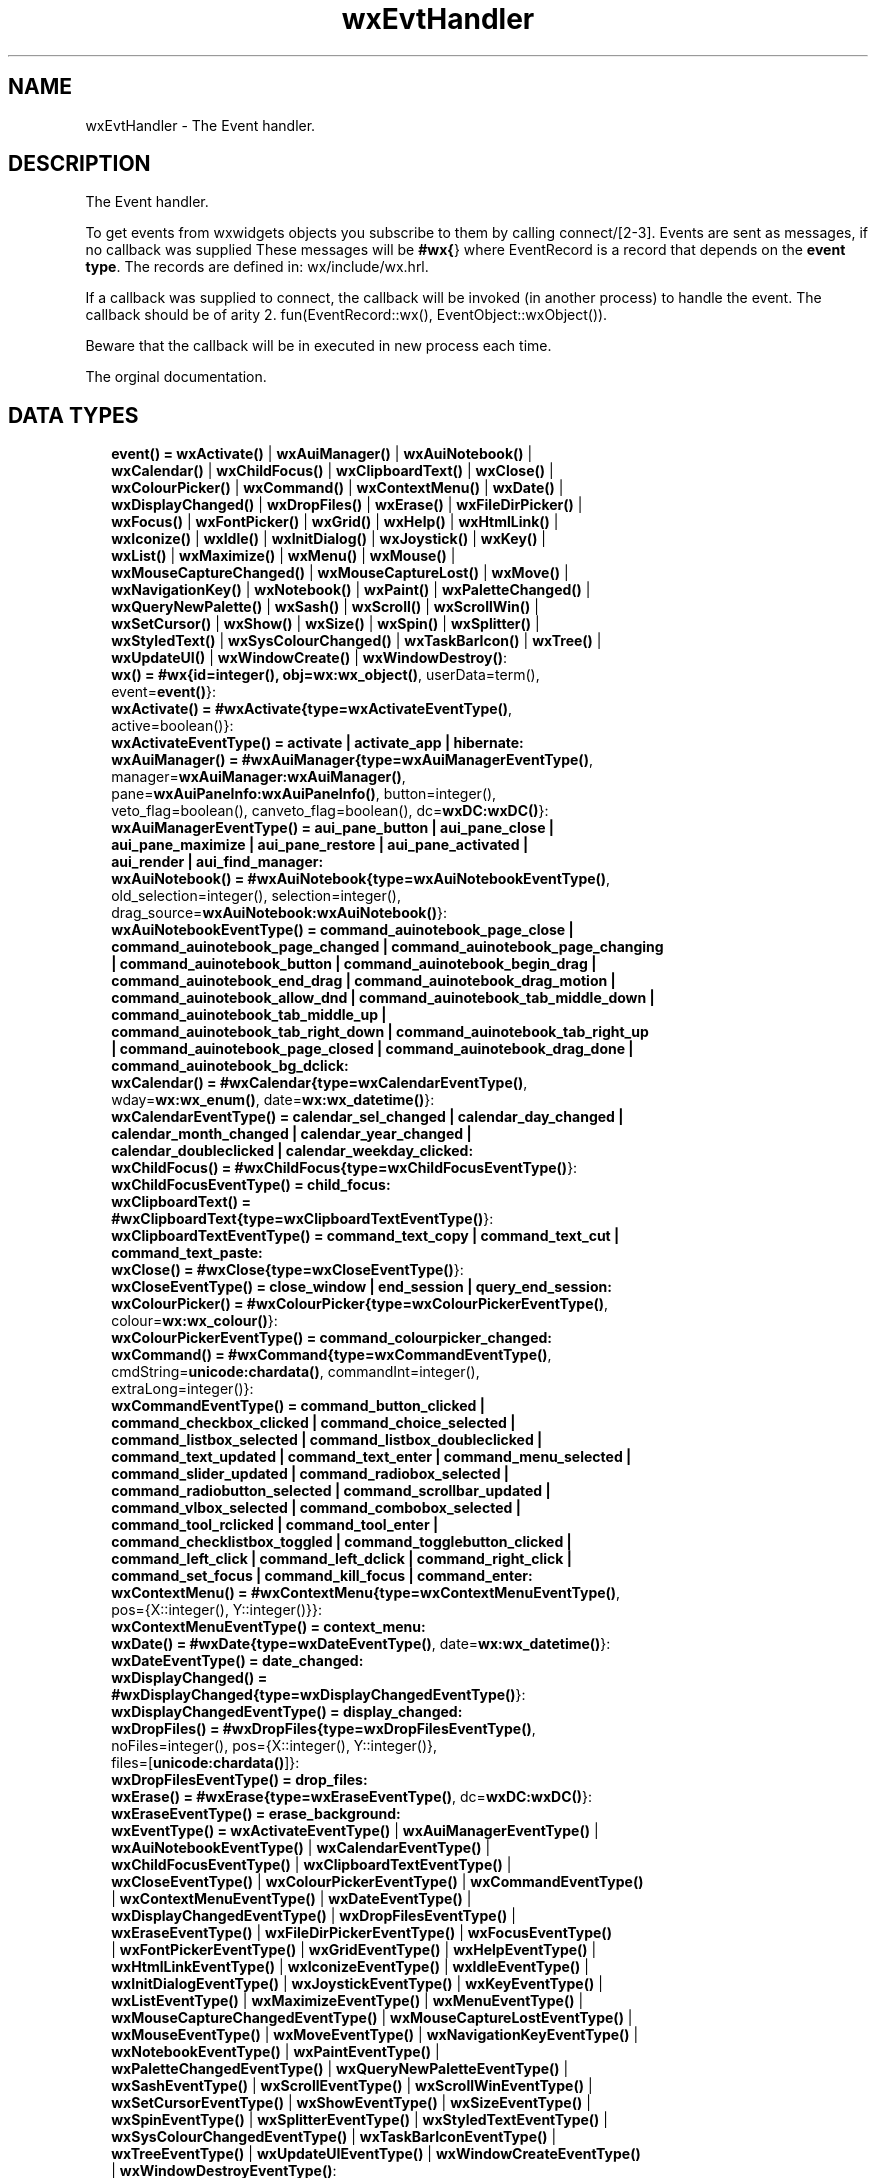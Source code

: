 .TH wxEvtHandler 3 "wx 1.8.1" "" "Erlang Module Definition"
.SH NAME
wxEvtHandler \- The Event handler.
.SH DESCRIPTION
.LP
The Event handler\&.
.LP
To get events from wxwidgets objects you subscribe to them by calling connect/[2-3]\&. Events are sent as messages, if no callback was supplied These messages will be \fB#wx{\fR\&} where EventRecord is a record that depends on the \fBevent type\fR\&\&. The records are defined in: wx/include/wx\&.hrl\&.
.LP
If a callback was supplied to connect, the callback will be invoked (in another process) to handle the event\&. The callback should be of arity 2\&. fun(EventRecord::wx(), EventObject::wxObject())\&.
.LP
Beware that the callback will be in executed in new process each time\&.
.LP
 The orginal documentation\&.
.SH "DATA TYPES"

.RS 2
.TP 2
.B
event() = \fBwxActivate()\fR\& | \fBwxAuiManager()\fR\& | \fBwxAuiNotebook()\fR\& | \fBwxCalendar()\fR\& | \fBwxChildFocus()\fR\& | \fBwxClipboardText()\fR\& | \fBwxClose()\fR\& | \fBwxColourPicker()\fR\& | \fBwxCommand()\fR\& | \fBwxContextMenu()\fR\& | \fBwxDate()\fR\& | \fBwxDisplayChanged()\fR\& | \fBwxDropFiles()\fR\& | \fBwxErase()\fR\& | \fBwxFileDirPicker()\fR\& | \fBwxFocus()\fR\& | \fBwxFontPicker()\fR\& | \fBwxGrid()\fR\& | \fBwxHelp()\fR\& | \fBwxHtmlLink()\fR\& | \fBwxIconize()\fR\& | \fBwxIdle()\fR\& | \fBwxInitDialog()\fR\& | \fBwxJoystick()\fR\& | \fBwxKey()\fR\& | \fBwxList()\fR\& | \fBwxMaximize()\fR\& | \fBwxMenu()\fR\& | \fBwxMouse()\fR\& | \fBwxMouseCaptureChanged()\fR\& | \fBwxMouseCaptureLost()\fR\& | \fBwxMove()\fR\& | \fBwxNavigationKey()\fR\& | \fBwxNotebook()\fR\& | \fBwxPaint()\fR\& | \fBwxPaletteChanged()\fR\& | \fBwxQueryNewPalette()\fR\& | \fBwxSash()\fR\& | \fBwxScroll()\fR\& | \fBwxScrollWin()\fR\& | \fBwxSetCursor()\fR\& | \fBwxShow()\fR\& | \fBwxSize()\fR\& | \fBwxSpin()\fR\& | \fBwxSplitter()\fR\& | \fBwxStyledText()\fR\& | \fBwxSysColourChanged()\fR\& | \fBwxTaskBarIcon()\fR\& | \fBwxTree()\fR\& | \fBwxUpdateUI()\fR\& | \fBwxWindowCreate()\fR\& | \fBwxWindowDestroy()\fR\&:

.TP 2
.B
wx() = #wx{id=integer(), obj=\fBwx:wx_object()\fR\&, userData=term(), event=\fBevent()\fR\&}:

.TP 2
.B
wxActivate() = #wxActivate{type=\fBwxActivateEventType()\fR\&, active=boolean()}:

.TP 2
.B
wxActivateEventType() = activate | activate_app | hibernate:

.TP 2
.B
wxAuiManager() = #wxAuiManager{type=\fBwxAuiManagerEventType()\fR\&, manager=\fBwxAuiManager:wxAuiManager()\fR\&, pane=\fBwxAuiPaneInfo:wxAuiPaneInfo()\fR\&, button=integer(), veto_flag=boolean(), canveto_flag=boolean(), dc=\fBwxDC:wxDC()\fR\&}:

.TP 2
.B
wxAuiManagerEventType() = aui_pane_button | aui_pane_close | aui_pane_maximize | aui_pane_restore | aui_pane_activated | aui_render | aui_find_manager:

.TP 2
.B
wxAuiNotebook() = #wxAuiNotebook{type=\fBwxAuiNotebookEventType()\fR\&, old_selection=integer(), selection=integer(), drag_source=\fBwxAuiNotebook:wxAuiNotebook()\fR\&}:

.TP 2
.B
wxAuiNotebookEventType() = command_auinotebook_page_close | command_auinotebook_page_changed | command_auinotebook_page_changing | command_auinotebook_button | command_auinotebook_begin_drag | command_auinotebook_end_drag | command_auinotebook_drag_motion | command_auinotebook_allow_dnd | command_auinotebook_tab_middle_down | command_auinotebook_tab_middle_up | command_auinotebook_tab_right_down | command_auinotebook_tab_right_up | command_auinotebook_page_closed | command_auinotebook_drag_done | command_auinotebook_bg_dclick:

.TP 2
.B
wxCalendar() = #wxCalendar{type=\fBwxCalendarEventType()\fR\&, wday=\fBwx:wx_enum()\fR\&, date=\fBwx:wx_datetime()\fR\&}:

.TP 2
.B
wxCalendarEventType() = calendar_sel_changed | calendar_day_changed | calendar_month_changed | calendar_year_changed | calendar_doubleclicked | calendar_weekday_clicked:

.TP 2
.B
wxChildFocus() = #wxChildFocus{type=\fBwxChildFocusEventType()\fR\&}:

.TP 2
.B
wxChildFocusEventType() = child_focus:

.TP 2
.B
wxClipboardText() = #wxClipboardText{type=\fBwxClipboardTextEventType()\fR\&}:

.TP 2
.B
wxClipboardTextEventType() = command_text_copy | command_text_cut | command_text_paste:

.TP 2
.B
wxClose() = #wxClose{type=\fBwxCloseEventType()\fR\&}:

.TP 2
.B
wxCloseEventType() = close_window | end_session | query_end_session:

.TP 2
.B
wxColourPicker() = #wxColourPicker{type=\fBwxColourPickerEventType()\fR\&, colour=\fBwx:wx_colour()\fR\&}:

.TP 2
.B
wxColourPickerEventType() = command_colourpicker_changed:

.TP 2
.B
wxCommand() = #wxCommand{type=\fBwxCommandEventType()\fR\&, cmdString=\fBunicode:chardata()\fR\&, commandInt=integer(), extraLong=integer()}:

.TP 2
.B
wxCommandEventType() = command_button_clicked | command_checkbox_clicked | command_choice_selected | command_listbox_selected | command_listbox_doubleclicked | command_text_updated | command_text_enter | command_menu_selected | command_slider_updated | command_radiobox_selected | command_radiobutton_selected | command_scrollbar_updated | command_vlbox_selected | command_combobox_selected | command_tool_rclicked | command_tool_enter | command_checklistbox_toggled | command_togglebutton_clicked | command_left_click | command_left_dclick | command_right_click | command_set_focus | command_kill_focus | command_enter:

.TP 2
.B
wxContextMenu() = #wxContextMenu{type=\fBwxContextMenuEventType()\fR\&, pos={X::integer(), Y::integer()}}:

.TP 2
.B
wxContextMenuEventType() = context_menu:

.TP 2
.B
wxDate() = #wxDate{type=\fBwxDateEventType()\fR\&, date=\fBwx:wx_datetime()\fR\&}:

.TP 2
.B
wxDateEventType() = date_changed:

.TP 2
.B
wxDisplayChanged() = #wxDisplayChanged{type=\fBwxDisplayChangedEventType()\fR\&}:

.TP 2
.B
wxDisplayChangedEventType() = display_changed:

.TP 2
.B
wxDropFiles() = #wxDropFiles{type=\fBwxDropFilesEventType()\fR\&, noFiles=integer(), pos={X::integer(), Y::integer()}, files=[\fBunicode:chardata()\fR\&]}:

.TP 2
.B
wxDropFilesEventType() = drop_files:

.TP 2
.B
wxErase() = #wxErase{type=\fBwxEraseEventType()\fR\&, dc=\fBwxDC:wxDC()\fR\&}:

.TP 2
.B
wxEraseEventType() = erase_background:

.TP 2
.B
wxEventType() = \fBwxActivateEventType()\fR\& | \fBwxAuiManagerEventType()\fR\& | \fBwxAuiNotebookEventType()\fR\& | \fBwxCalendarEventType()\fR\& | \fBwxChildFocusEventType()\fR\& | \fBwxClipboardTextEventType()\fR\& | \fBwxCloseEventType()\fR\& | \fBwxColourPickerEventType()\fR\& | \fBwxCommandEventType()\fR\& | \fBwxContextMenuEventType()\fR\& | \fBwxDateEventType()\fR\& | \fBwxDisplayChangedEventType()\fR\& | \fBwxDropFilesEventType()\fR\& | \fBwxEraseEventType()\fR\& | \fBwxFileDirPickerEventType()\fR\& | \fBwxFocusEventType()\fR\& | \fBwxFontPickerEventType()\fR\& | \fBwxGridEventType()\fR\& | \fBwxHelpEventType()\fR\& | \fBwxHtmlLinkEventType()\fR\& | \fBwxIconizeEventType()\fR\& | \fBwxIdleEventType()\fR\& | \fBwxInitDialogEventType()\fR\& | \fBwxJoystickEventType()\fR\& | \fBwxKeyEventType()\fR\& | \fBwxListEventType()\fR\& | \fBwxMaximizeEventType()\fR\& | \fBwxMenuEventType()\fR\& | \fBwxMouseCaptureChangedEventType()\fR\& | \fBwxMouseCaptureLostEventType()\fR\& | \fBwxMouseEventType()\fR\& | \fBwxMoveEventType()\fR\& | \fBwxNavigationKeyEventType()\fR\& | \fBwxNotebookEventType()\fR\& | \fBwxPaintEventType()\fR\& | \fBwxPaletteChangedEventType()\fR\& | \fBwxQueryNewPaletteEventType()\fR\& | \fBwxSashEventType()\fR\& | \fBwxScrollEventType()\fR\& | \fBwxScrollWinEventType()\fR\& | \fBwxSetCursorEventType()\fR\& | \fBwxShowEventType()\fR\& | \fBwxSizeEventType()\fR\& | \fBwxSpinEventType()\fR\& | \fBwxSplitterEventType()\fR\& | \fBwxStyledTextEventType()\fR\& | \fBwxSysColourChangedEventType()\fR\& | \fBwxTaskBarIconEventType()\fR\& | \fBwxTreeEventType()\fR\& | \fBwxUpdateUIEventType()\fR\& | \fBwxWindowCreateEventType()\fR\& | \fBwxWindowDestroyEventType()\fR\&:

.TP 2
.B
wxEvtHandler() = \fBwx:wx_object()\fR\&:

.TP 2
.B
wxFileDirPicker() = #wxFileDirPicker{type=\fBwxFileDirPickerEventType()\fR\&, path=\fBunicode:chardata()\fR\&}:

.TP 2
.B
wxFileDirPickerEventType() = command_filepicker_changed | command_dirpicker_changed:

.TP 2
.B
wxFocus() = #wxFocus{type=\fBwxFocusEventType()\fR\&, win=\fBwxWindow:wxWindow()\fR\&}:

.TP 2
.B
wxFocusEventType() = set_focus | kill_focus:

.TP 2
.B
wxFontPicker() = #wxFontPicker{type=\fBwxFontPickerEventType()\fR\&, font=\fBwxFont:wxFont()\fR\&}:

.TP 2
.B
wxFontPickerEventType() = command_fontpicker_changed:

.TP 2
.B
wxGrid() = #wxGrid{type=\fBwxGridEventType()\fR\&, row=integer(), col=integer(), x=integer(), y=integer(), selecting=boolean(), control=boolean(), meta=boolean(), shift=boolean(), alt=boolean()}:

.TP 2
.B
wxGridEventType() = grid_cell_left_click | grid_cell_right_click | grid_cell_left_dclick | grid_cell_right_dclick | grid_label_left_click | grid_label_right_click | grid_label_left_dclick | grid_label_right_dclick | grid_row_size | grid_col_size | grid_range_select | grid_cell_change | grid_select_cell | grid_editor_shown | grid_editor_hidden | grid_editor_created | grid_cell_begin_drag:

.TP 2
.B
wxHelp() = #wxHelp{type=\fBwxHelpEventType()\fR\&}:

.TP 2
.B
wxHelpEventType() = help | detailed_help:

.TP 2
.B
wxHtmlLink() = #wxHtmlLink{type=\fBwxHtmlLinkEventType()\fR\&, linkInfo=\fBwx:wx_wxHtmlLinkInfo()\fR\&}:

.TP 2
.B
wxHtmlLinkEventType() = command_html_link_clicked:

.TP 2
.B
wxIconize() = #wxIconize{type=\fBwxIconizeEventType()\fR\&, iconized=boolean()}:

.TP 2
.B
wxIconizeEventType() = iconize:

.TP 2
.B
wxIdle() = #wxIdle{type=\fBwxIdleEventType()\fR\&}:

.TP 2
.B
wxIdleEventType() = idle:

.TP 2
.B
wxInitDialog() = #wxInitDialog{type=\fBwxInitDialogEventType()\fR\&}:

.TP 2
.B
wxInitDialogEventType() = init_dialog:

.TP 2
.B
wxJoystick() = #wxJoystick{type=\fBwxJoystickEventType()\fR\&, pos={X::integer(), Y::integer()}, zPosition=integer(), buttonChange=integer(), buttonState=integer(), joyStick=integer()}:

.TP 2
.B
wxJoystickEventType() = joy_button_down | joy_button_up | joy_move | joy_zmove:

.TP 2
.B
wxKey() = #wxKey{type=\fBwxKeyEventType()\fR\&, x=integer(), y=integer(), keyCode=integer(), controlDown=boolean(), shiftDown=boolean(), altDown=boolean(), metaDown=boolean(), scanCode=boolean(), uniChar=integer(), rawCode=integer(), rawFlags=integer()}:

.TP 2
.B
wxKeyEventType() = char | char_hook | key_down | key_up:

.TP 2
.B
wxList() = #wxList{type=\fBwxListEventType()\fR\&, code=integer(), oldItemIndex=integer(), itemIndex=integer(), col=integer(), pointDrag={X::integer(), Y::integer()}}:

.TP 2
.B
wxListEventType() = command_list_begin_drag | command_list_begin_rdrag | command_list_begin_label_edit | command_list_end_label_edit | command_list_delete_item | command_list_delete_all_items | command_list_key_down | command_list_insert_item | command_list_col_click | command_list_col_right_click | command_list_col_begin_drag | command_list_col_dragging | command_list_col_end_drag | command_list_item_selected | command_list_item_deselected | command_list_item_right_click | command_list_item_middle_click | command_list_item_activated | command_list_item_focused | command_list_cache_hint:

.TP 2
.B
wxMaximize() = #wxMaximize{type=\fBwxMaximizeEventType()\fR\&}:

.TP 2
.B
wxMaximizeEventType() = maximize:

.TP 2
.B
wxMenu() = #wxMenu{type=\fBwxMenuEventType()\fR\&, menuId=integer(), menu=\fBwxMenu:wxMenu()\fR\&}:

.TP 2
.B
wxMenuEventType() = menu_open | menu_close | menu_highlight:

.TP 2
.B
wxMouse() = #wxMouse{type=\fBwxMouseEventType()\fR\&, x=integer(), y=integer(), leftDown=boolean(), middleDown=boolean(), rightDown=boolean(), controlDown=boolean(), shiftDown=boolean(), altDown=boolean(), metaDown=boolean(), wheelRotation=integer(), wheelDelta=integer(), linesPerAction=integer()}:

.TP 2
.B
wxMouseCaptureChanged() = #wxMouseCaptureChanged{type=\fBwxMouseCaptureChangedEventType()\fR\&}:

.TP 2
.B
wxMouseCaptureChangedEventType() = mouse_capture_changed:

.TP 2
.B
wxMouseCaptureLost() = #wxMouseCaptureLost{type=\fBwxMouseCaptureLostEventType()\fR\&}:

.TP 2
.B
wxMouseCaptureLostEventType() = mouse_capture_lost:

.TP 2
.B
wxMouseEventType() = left_down | left_up | middle_down | middle_up | right_down | right_up | motion | enter_window | leave_window | left_dclick | middle_dclick | right_dclick | mousewheel:

.TP 2
.B
wxMove() = #wxMove{type=\fBwxMoveEventType()\fR\&, pos={X::integer(), Y::integer()}, rect={X::integer(), Y::integer(), W::integer(), H::integer()}}:

.TP 2
.B
wxMoveEventType() = move:

.TP 2
.B
wxNavigationKey() = #wxNavigationKey{type=\fBwxNavigationKeyEventType()\fR\&, flags=integer(), focus=\fBwxWindow:wxWindow()\fR\&}:

.TP 2
.B
wxNavigationKeyEventType() = navigation_key:

.TP 2
.B
wxNotebook() = #wxNotebook{type=\fBwxNotebookEventType()\fR\&, nSel=integer(), nOldSel=integer()}:

.TP 2
.B
wxNotebookEventType() = command_notebook_page_changed | command_notebook_page_changing:

.TP 2
.B
wxPaint() = #wxPaint{type=\fBwxPaintEventType()\fR\&}:

.TP 2
.B
wxPaintEventType() = paint:

.TP 2
.B
wxPaletteChanged() = #wxPaletteChanged{type=\fBwxPaletteChangedEventType()\fR\&}:

.TP 2
.B
wxPaletteChangedEventType() = palette_changed:

.TP 2
.B
wxQueryNewPalette() = #wxQueryNewPalette{type=\fBwxQueryNewPaletteEventType()\fR\&}:

.TP 2
.B
wxQueryNewPaletteEventType() = query_new_palette:

.TP 2
.B
wxSash() = #wxSash{type=\fBwxSashEventType()\fR\&, edge=\fBwx:wx_enum()\fR\&, dragRect={X::integer(), Y::integer(), W::integer(), H::integer()}, dragStatus=\fBwx:wx_enum()\fR\&}:

.TP 2
.B
wxSashEventType() = sash_dragged:

.TP 2
.B
wxScroll() = #wxScroll{type=\fBwxScrollEventType()\fR\&, commandInt=integer(), extraLong=integer()}:

.TP 2
.B
wxScrollEventType() = scroll_top | scroll_bottom | scroll_lineup | scroll_linedown | scroll_pageup | scroll_pagedown | scroll_thumbtrack | scroll_thumbrelease | scroll_changed:

.TP 2
.B
wxScrollWin() = #wxScrollWin{type=\fBwxScrollWinEventType()\fR\&, commandInt=integer(), extraLong=integer()}:

.TP 2
.B
wxScrollWinEventType() = scrollwin_top | scrollwin_bottom | scrollwin_lineup | scrollwin_linedown | scrollwin_pageup | scrollwin_pagedown | scrollwin_thumbtrack | scrollwin_thumbrelease:

.TP 2
.B
wxSetCursor() = #wxSetCursor{type=\fBwxSetCursorEventType()\fR\&, x=integer(), y=integer(), cursor=\fBwxCursor:wxCursor()\fR\&}:

.TP 2
.B
wxSetCursorEventType() = set_cursor:

.TP 2
.B
wxShow() = #wxShow{type=\fBwxShowEventType()\fR\&, show=boolean()}:

.TP 2
.B
wxShowEventType() = show:

.TP 2
.B
wxSize() = #wxSize{type=\fBwxSizeEventType()\fR\&, size={W::integer(), H::integer()}, rect={X::integer(), Y::integer(), W::integer(), H::integer()}}:

.TP 2
.B
wxSizeEventType() = size:

.TP 2
.B
wxSpin() = #wxSpin{type=\fBwxSpinEventType()\fR\&, commandInt=integer()}:

.TP 2
.B
wxSpinEventType() = command_spinctrl_updated | spin_up | spin_down | spin:

.TP 2
.B
wxSplitter() = #wxSplitter{type=\fBwxSplitterEventType()\fR\&}:

.TP 2
.B
wxSplitterEventType() = command_splitter_sash_pos_changed | command_splitter_sash_pos_changing | command_splitter_doubleclicked | command_splitter_unsplit:

.TP 2
.B
wxStyledText() = #wxStyledText{type=\fBwxStyledTextEventType()\fR\&, position=integer(), key=integer(), modifiers=integer(), modificationType=integer(), text=\fBunicode:chardata()\fR\&, length=integer(), linesAdded=integer(), line=integer(), foldLevelNow=integer(), foldLevelPrev=integer(), margin=integer(), message=integer(), wParam=integer(), lParam=integer(), listType=integer(), x=integer(), y=integer(), dragText=\fBunicode:chardata()\fR\&, dragAllowMove=boolean(), dragResult=\fBwx:wx_enum()\fR\&}:

.TP 2
.B
wxStyledTextEventType() = stc_change | stc_styleneeded | stc_charadded | stc_savepointreached | stc_savepointleft | stc_romodifyattempt | stc_key | stc_doubleclick | stc_updateui | stc_modified | stc_macrorecord | stc_marginclick | stc_needshown | stc_painted | stc_userlistselection | stc_uridropped | stc_dwellstart | stc_dwellend | stc_start_drag | stc_drag_over | stc_do_drop | stc_zoom | stc_hotspot_click | stc_hotspot_dclick | stc_calltip_click | stc_autocomp_selection:

.TP 2
.B
wxSysColourChanged() = #wxSysColourChanged{type=\fBwxSysColourChangedEventType()\fR\&}:

.TP 2
.B
wxSysColourChangedEventType() = sys_colour_changed:

.TP 2
.B
wxTaskBarIcon() = #wxTaskBarIcon{type=\fBwxTaskBarIconEventType()\fR\&}:

.TP 2
.B
wxTaskBarIconEventType() = taskbar_move | taskbar_left_down | taskbar_left_up | taskbar_right_down | taskbar_right_up | taskbar_left_dclick | taskbar_right_dclick:

.TP 2
.B
wxTree() = #wxTree{type=\fBwxTreeEventType()\fR\&, item=integer(), itemOld=integer(), pointDrag={X::integer(), Y::integer()}}:

.TP 2
.B
wxTreeEventType() = command_tree_begin_drag | command_tree_begin_rdrag | command_tree_begin_label_edit | command_tree_end_label_edit | command_tree_delete_item | command_tree_get_info | command_tree_set_info | command_tree_item_expanded | command_tree_item_expanding | command_tree_item_collapsed | command_tree_item_collapsing | command_tree_sel_changed | command_tree_sel_changing | command_tree_key_down | command_tree_item_activated | command_tree_item_right_click | command_tree_item_middle_click | command_tree_end_drag | command_tree_state_image_click | command_tree_item_gettooltip | command_tree_item_menu:

.TP 2
.B
wxUpdateUI() = #wxUpdateUI{type=\fBwxUpdateUIEventType()\fR\&}:

.TP 2
.B
wxUpdateUIEventType() = update_ui:

.TP 2
.B
wxWindowCreate() = #wxWindowCreate{type=\fBwxWindowCreateEventType()\fR\&}:

.TP 2
.B
wxWindowCreateEventType() = create:

.TP 2
.B
wxWindowDestroy() = #wxWindowDestroy{type=\fBwxWindowDestroyEventType()\fR\&}:

.TP 2
.B
wxWindowDestroyEventType() = destroy:

.RE
.SH EXPORTS
.LP
.B
connect(This::\fBwxEvtHandler()\fR\&, EventType::\fBwxEventType()\fR\&) -> ok
.br
.RS
.LP
Equivalent to \fBconnect(This, EventType, [])\fR\&
.RE
.LP
.B
connect(This::\fBwxEvtHandler()\fR\&, EventType::\fBwxEventType()\fR\&, Options::[Option]) -> ok
.br
.RS
.LP
Types:

.RS 3
Option = {id, integer()} | {lastId, integer()} | {skip, boolean()} | callback | {callback, function()} | {userData, term()}
.br
.RE
.RE
.RS
.LP
This function subscribes the to events of EventType, in the range id, lastId\&. The events will be received as messages if no callback is supplied\&.
.LP
Options: {id, integer()}, The identifier (or first of the identifier range) to be associated with this event handler\&. Default ?wxID_ANY {lastId, integer()}, The second part of the identifier range\&. If used \&'id\&' must be set as the starting identifier range\&. Default ?wxID_ANY {skip, boolean()}, If skip is true further event_handlers will be called\&. This is not used if the \&'callback\&' option is used\&. Default false\&. {callback, function()} Use a callback fun(EventRecord::wx(), EventObject::wxObject()) to process the event\&. Default not specfied i\&.e\&. a message will be delivered to the process calling this function\&. {userData, term()} An erlang term that will be sent with the event\&. Default: []\&.
.RE
.LP
.B
disconnect(This::\fBwxEvtHandler()\fR\&) -> boolean()
.br
.RS
.LP
Equivalent to \fBdisconnect(This, null, [])\fR\& Can also have an optional callback Fun() as an additional last argument\&.
.RE
.LP
.B
disconnect(This::\fBwxEvtHandler()\fR\&, EventType::\fBwxEventType()\fR\&) -> boolean()
.br
.RS
.LP
Equivalent to \fBdisconnect(This, EventType, [])\fR\&
.RE
.LP
.B
disconnect(This::\fBwxEvtHandler()\fR\&, EventType::\fBwxEventType()\fR\&, Opts::[Option]) -> boolean()
.br
.RS
.LP
Types:

.RS 3
Option = {id, integer()} | {lastId, integer()} | {callback, function()}
.br
.RE
.RE
.RS
.LP
See external documentation This function unsubscribes the process or callback fun from the event handler\&. EventType may be the atom \&'null\&' to match any eventtype\&. Notice that the options skip and userdata is not used to match the eventhandler\&.
.RE
.SH AUTHORS
.LP

.I
<>